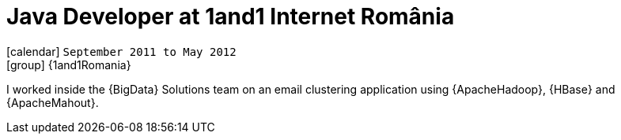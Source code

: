 [[_2011-09-java-developer-at-1and1-internet]]
= Java Developer at 1and1 Internet România

icon:calendar[] `September 2011 to May 2012` +
icon:group[] {1and1Romania}

I worked inside the {BigData} Solutions team on an email clustering application using {ApacheHadoop}, {HBase} and {ApacheMahout}.

